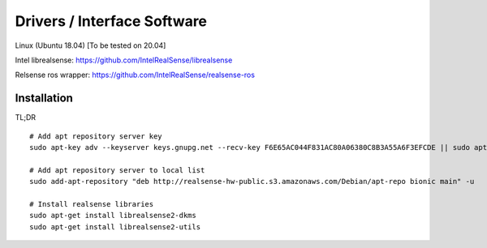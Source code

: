 Drivers / Interface Software
=============================
Linux (Ubuntu 18.04) [To be tested on 20.04]

Intel librealsense: https://github.com/IntelRealSense/librealsense

Relsense ros wrapper: https://github.com/IntelRealSense/realsense-ros

Installation
*************

TL;DR
::
	# Add apt repository server key
	sudo apt-key adv --keyserver keys.gnupg.net --recv-key F6E65AC044F831AC80A06380C8B3A55A6F3EFCDE || sudo apt-key adv --keyserver hkp://keyserver.ubuntu.com:80 --recv-key F6E65AC044F831AC80A06380C8B3A55A6F3EFCDE	
	
	# Add apt repository server to local list
	sudo add-apt-repository "deb http://realsense-hw-public.s3.amazonaws.com/Debian/apt-repo bionic main" -u
	
	# Install realsense libraries
	sudo apt-get install librealsense2-dkms	
	sudo apt-get install librealsense2-utils



